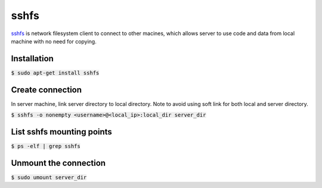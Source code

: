 sshfs
========
`sshfs <https://github.com/libfuse/sshfs>`_ is network filesystem client to
connect to other macines, which allows server to use code and data from local
machine with no need for copying.

Installation
--------
:code:`$ sudo apt-get install sshfs`

Create connection
--------
In server machine, link server directory to local directory. Note to avoid using
soft link for both local and server directory.

:code:`$ sshfs -o nonempty <username>@<local_ip>:local_dir server_dir`

List sshfs mounting points
--------
:code:`$ ps -elf | grep sshfs`

Unmount the connection
--------
:code:`$ sudo umount server_dir`
